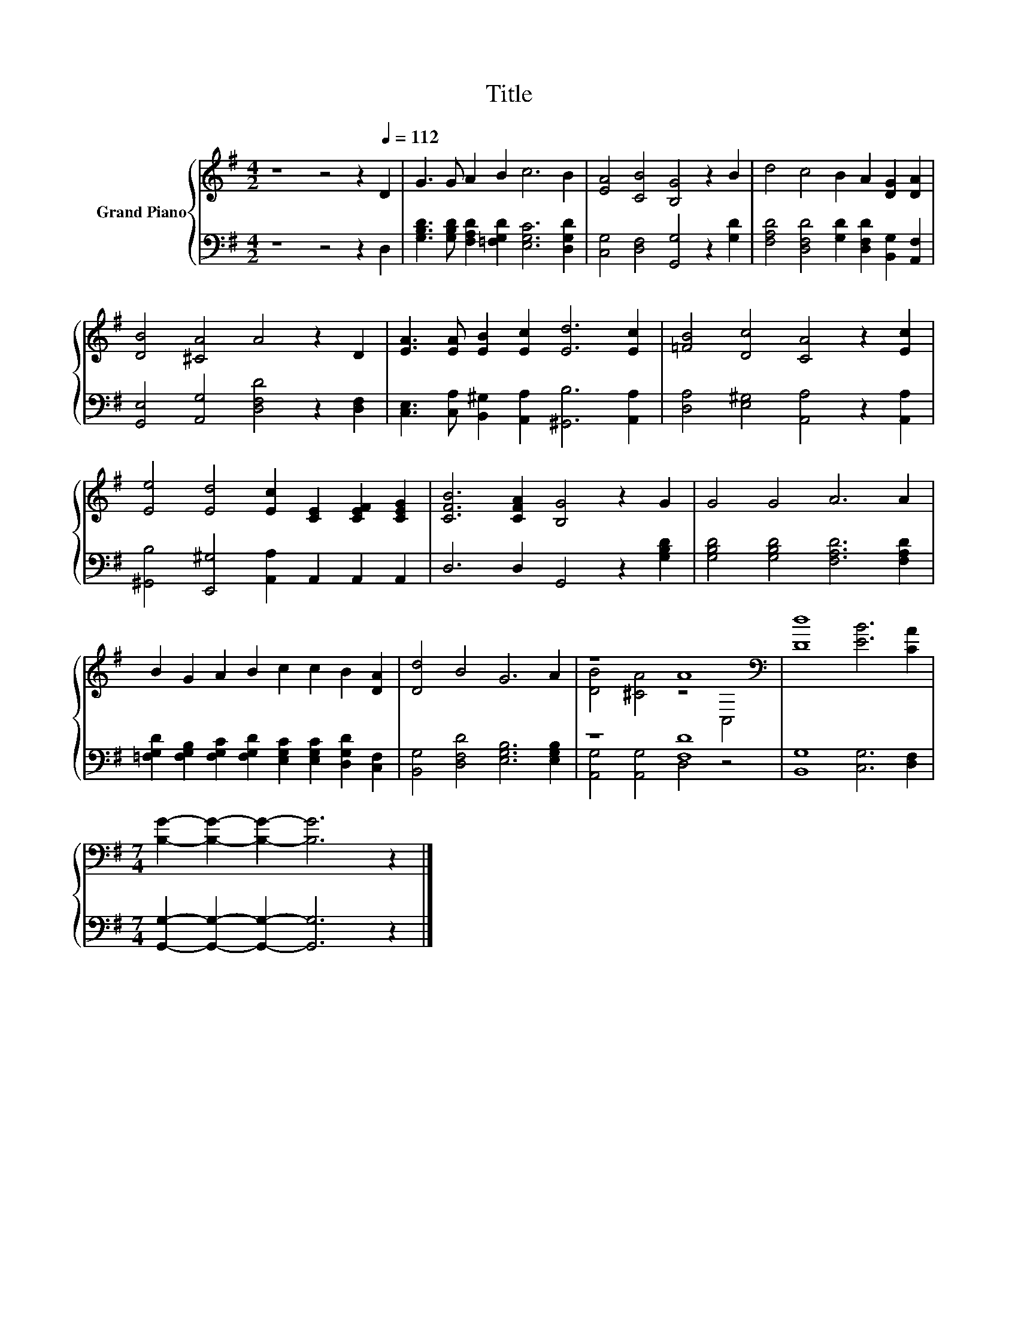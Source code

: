 X:1
T:Title
%%score { ( 1 3 ) | ( 2 4 ) }
L:1/8
M:4/2
K:G
V:1 treble nm="Grand Piano"
V:3 treble 
V:2 bass 
V:4 bass 
V:1
 z8 z4 z2[Q:1/4=112] D2 | G3 G A2 B2 c6 B2 | [EA]4 [CB]4 [B,G]4 z2 B2 | d4 c4 B2 A2 [DG]2 [DA]2 | %4
 [DB]4 [^CA]4 A4 z2 D2 | [EA]3 [EA] [EB]2 [Ec]2 [Ed]6 [Ec]2 | [=FB]4 [Dc]4 [CA]4 z2 [Ec]2 | %7
 [Ee]4 [Ed]4 [Ec]2 [CE]2 [CEF]2 [CEG]2 | [CFB]6 [CFA]2 [B,G]4 z2 G2 | G4 G4 A6 A2 | %10
 B2 G2 A2 B2 c2 c2 B2 [DA]2 | [Dd]4 B4 G6 A2 | z8 A8[K:bass] | [Dd]8 [EB]6 [CA]2 | %14
[M:7/4] [B,G]2- [B,G]2- [B,G]2- [B,G]6 z2 |] %15
V:2
 z8 z4 z2 D,2 | [G,B,D]3 [G,B,D] [F,A,D]2 [=F,G,D]2 [E,G,C]6 [D,G,D]2 | %2
 [C,G,]4 [D,F,]4 [G,,G,]4 z2 [G,D]2 | [F,A,D]4 [D,F,D]4 [G,D]2 [D,F,D]2 [B,,G,]2 [A,,F,]2 | %4
 [G,,E,]4 [A,,G,]4 [D,F,D]4 z2 [D,F,]2 | [C,E,]3 [C,A,] [B,,^G,]2 [A,,A,]2 [^G,,B,]6 [A,,A,]2 | %6
 [D,A,]4 [E,^G,]4 [A,,A,]4 z2 [A,,A,]2 | [^G,,B,]4 [E,,^G,]4 [A,,A,]2 A,,2 A,,2 A,,2 | %8
 D,6 D,2 G,,4 z2 [G,B,D]2 | [G,B,D]4 [G,B,D]4 [F,A,D]6 [F,A,D]2 | %10
 [=F,G,D]2 [F,G,B,]2 [F,G,C]2 [F,G,D]2 [E,G,C]2 [E,G,C]2 [D,G,D]2 [C,F,]2 | %11
 [B,,G,]4 [D,F,D]4 [E,G,B,]6 [E,G,B,]2 | z8 [F,D]8 | [B,,G,]8 [C,G,]6 [D,F,]2 | %14
[M:7/4] [G,,G,]2- [G,,G,]2- [G,,G,]2- [G,,G,]6 z2 |] %15
V:3
 x16 | x16 | x16 | x16 | x16 | x16 | x16 | x16 | x16 | x16 | x16 | x16 | %12
 [DB]4 [^CA]4 z4[K:bass] C,4 | x16 |[M:7/4] x14 |] %15
V:4
 x16 | x16 | x16 | x16 | x16 | x16 | x16 | x16 | x16 | x16 | x16 | x16 | [A,,G,]4 [A,,G,]4 D,4 z4 | %13
 x16 |[M:7/4] x14 |] %15

